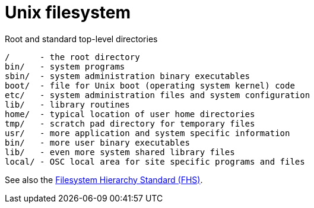 = Unix filesystem

.Root and standard top-level directories
----
/      - the root directory
bin/   - system programs
sbin/  - system administration binary executables
boot/  - file for Unix boot (operating system kernel) code
etc/   - system administration files and system configuration
lib/   - library routines
home/  - typical location of user home directories
tmp/   - scratch pad directory for temporary files
usr/   - more application and system specific information
bin/   - more user binary executables
lib/   - even more system shared library files
local/ - OSC local area for site specific programs and files
----

See also the
https://refspecs.linuxfoundation.org/fhs.shtml[Filesystem Hierarchy Standard (FHS)].

